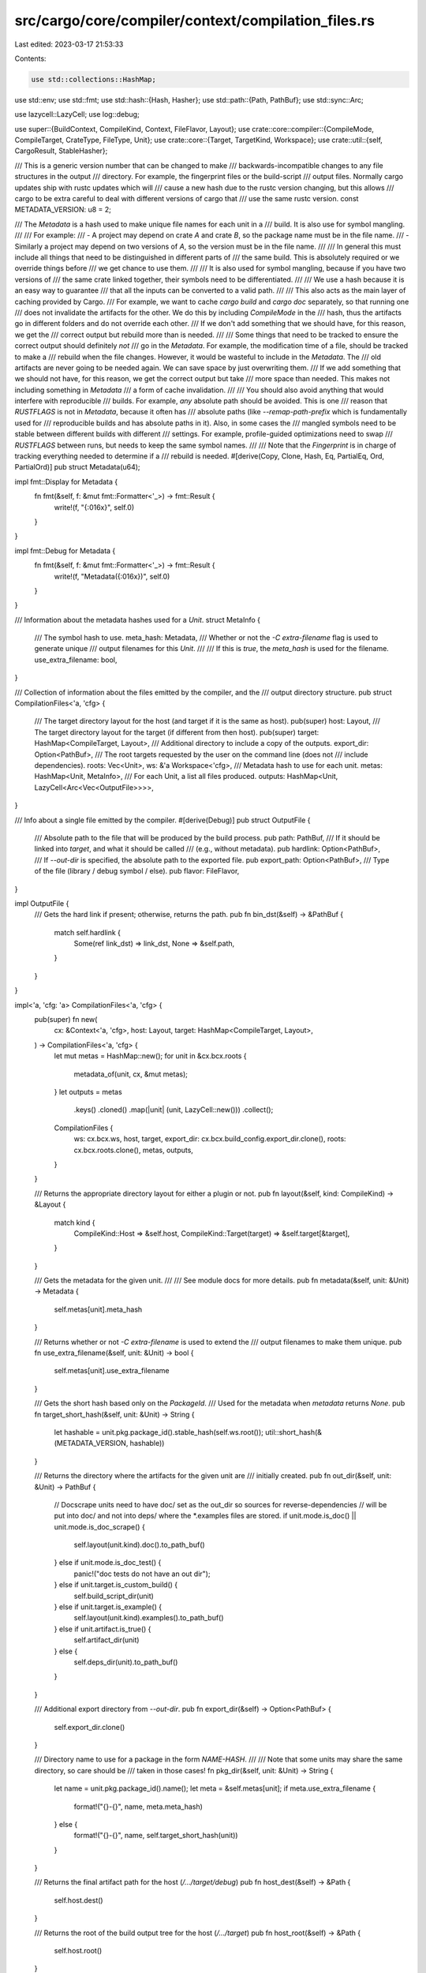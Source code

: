 src/cargo/core/compiler/context/compilation_files.rs
====================================================

Last edited: 2023-03-17 21:53:33

Contents:

.. code-block:: rs

    use std::collections::HashMap;
use std::env;
use std::fmt;
use std::hash::{Hash, Hasher};
use std::path::{Path, PathBuf};
use std::sync::Arc;

use lazycell::LazyCell;
use log::debug;

use super::{BuildContext, CompileKind, Context, FileFlavor, Layout};
use crate::core::compiler::{CompileMode, CompileTarget, CrateType, FileType, Unit};
use crate::core::{Target, TargetKind, Workspace};
use crate::util::{self, CargoResult, StableHasher};

/// This is a generic version number that can be changed to make
/// backwards-incompatible changes to any file structures in the output
/// directory. For example, the fingerprint files or the build-script
/// output files. Normally cargo updates ship with rustc updates which will
/// cause a new hash due to the rustc version changing, but this allows
/// cargo to be extra careful to deal with different versions of cargo that
/// use the same rustc version.
const METADATA_VERSION: u8 = 2;

/// The `Metadata` is a hash used to make unique file names for each unit in a
/// build. It is also use for symbol mangling.
///
/// For example:
/// - A project may depend on crate `A` and crate `B`, so the package name must be in the file name.
/// - Similarly a project may depend on two versions of `A`, so the version must be in the file name.
///
/// In general this must include all things that need to be distinguished in different parts of
/// the same build. This is absolutely required or we override things before
/// we get chance to use them.
///
/// It is also used for symbol mangling, because if you have two versions of
/// the same crate linked together, their symbols need to be differentiated.
///
/// We use a hash because it is an easy way to guarantee
/// that all the inputs can be converted to a valid path.
///
/// This also acts as the main layer of caching provided by Cargo.
/// For example, we want to cache `cargo build` and `cargo doc` separately, so that running one
/// does not invalidate the artifacts for the other. We do this by including `CompileMode` in the
/// hash, thus the artifacts go in different folders and do not override each other.
/// If we don't add something that we should have, for this reason, we get the
/// correct output but rebuild more than is needed.
///
/// Some things that need to be tracked to ensure the correct output should definitely *not*
/// go in the `Metadata`. For example, the modification time of a file, should be tracked to make a
/// rebuild when the file changes. However, it would be wasteful to include in the `Metadata`. The
/// old artifacts are never going to be needed again. We can save space by just overwriting them.
/// If we add something that we should not have, for this reason, we get the correct output but take
/// more space than needed. This makes not including something in `Metadata`
/// a form of cache invalidation.
///
/// You should also avoid anything that would interfere with reproducible
/// builds. For example, *any* absolute path should be avoided. This is one
/// reason that `RUSTFLAGS` is not in `Metadata`, because it often has
/// absolute paths (like `--remap-path-prefix` which is fundamentally used for
/// reproducible builds and has absolute paths in it). Also, in some cases the
/// mangled symbols need to be stable between different builds with different
/// settings. For example, profile-guided optimizations need to swap
/// `RUSTFLAGS` between runs, but needs to keep the same symbol names.
///
/// Note that the `Fingerprint` is in charge of tracking everything needed to determine if a
/// rebuild is needed.
#[derive(Copy, Clone, Hash, Eq, PartialEq, Ord, PartialOrd)]
pub struct Metadata(u64);

impl fmt::Display for Metadata {
    fn fmt(&self, f: &mut fmt::Formatter<'_>) -> fmt::Result {
        write!(f, "{:016x}", self.0)
    }
}

impl fmt::Debug for Metadata {
    fn fmt(&self, f: &mut fmt::Formatter<'_>) -> fmt::Result {
        write!(f, "Metadata({:016x})", self.0)
    }
}

/// Information about the metadata hashes used for a `Unit`.
struct MetaInfo {
    /// The symbol hash to use.
    meta_hash: Metadata,
    /// Whether or not the `-C extra-filename` flag is used to generate unique
    /// output filenames for this `Unit`.
    ///
    /// If this is `true`, the `meta_hash` is used for the filename.
    use_extra_filename: bool,
}

/// Collection of information about the files emitted by the compiler, and the
/// output directory structure.
pub struct CompilationFiles<'a, 'cfg> {
    /// The target directory layout for the host (and target if it is the same as host).
    pub(super) host: Layout,
    /// The target directory layout for the target (if different from then host).
    pub(super) target: HashMap<CompileTarget, Layout>,
    /// Additional directory to include a copy of the outputs.
    export_dir: Option<PathBuf>,
    /// The root targets requested by the user on the command line (does not
    /// include dependencies).
    roots: Vec<Unit>,
    ws: &'a Workspace<'cfg>,
    /// Metadata hash to use for each unit.
    metas: HashMap<Unit, MetaInfo>,
    /// For each Unit, a list all files produced.
    outputs: HashMap<Unit, LazyCell<Arc<Vec<OutputFile>>>>,
}

/// Info about a single file emitted by the compiler.
#[derive(Debug)]
pub struct OutputFile {
    /// Absolute path to the file that will be produced by the build process.
    pub path: PathBuf,
    /// If it should be linked into `target`, and what it should be called
    /// (e.g., without metadata).
    pub hardlink: Option<PathBuf>,
    /// If `--out-dir` is specified, the absolute path to the exported file.
    pub export_path: Option<PathBuf>,
    /// Type of the file (library / debug symbol / else).
    pub flavor: FileFlavor,
}

impl OutputFile {
    /// Gets the hard link if present; otherwise, returns the path.
    pub fn bin_dst(&self) -> &PathBuf {
        match self.hardlink {
            Some(ref link_dst) => link_dst,
            None => &self.path,
        }
    }
}

impl<'a, 'cfg: 'a> CompilationFiles<'a, 'cfg> {
    pub(super) fn new(
        cx: &Context<'a, 'cfg>,
        host: Layout,
        target: HashMap<CompileTarget, Layout>,
    ) -> CompilationFiles<'a, 'cfg> {
        let mut metas = HashMap::new();
        for unit in &cx.bcx.roots {
            metadata_of(unit, cx, &mut metas);
        }
        let outputs = metas
            .keys()
            .cloned()
            .map(|unit| (unit, LazyCell::new()))
            .collect();
        CompilationFiles {
            ws: cx.bcx.ws,
            host,
            target,
            export_dir: cx.bcx.build_config.export_dir.clone(),
            roots: cx.bcx.roots.clone(),
            metas,
            outputs,
        }
    }

    /// Returns the appropriate directory layout for either a plugin or not.
    pub fn layout(&self, kind: CompileKind) -> &Layout {
        match kind {
            CompileKind::Host => &self.host,
            CompileKind::Target(target) => &self.target[&target],
        }
    }

    /// Gets the metadata for the given unit.
    ///
    /// See module docs for more details.
    pub fn metadata(&self, unit: &Unit) -> Metadata {
        self.metas[unit].meta_hash
    }

    /// Returns whether or not `-C extra-filename` is used to extend the
    /// output filenames to make them unique.
    pub fn use_extra_filename(&self, unit: &Unit) -> bool {
        self.metas[unit].use_extra_filename
    }

    /// Gets the short hash based only on the `PackageId`.
    /// Used for the metadata when `metadata` returns `None`.
    pub fn target_short_hash(&self, unit: &Unit) -> String {
        let hashable = unit.pkg.package_id().stable_hash(self.ws.root());
        util::short_hash(&(METADATA_VERSION, hashable))
    }

    /// Returns the directory where the artifacts for the given unit are
    /// initially created.
    pub fn out_dir(&self, unit: &Unit) -> PathBuf {
        // Docscrape units need to have doc/ set as the out_dir so sources for reverse-dependencies
        // will be put into doc/ and not into deps/ where the *.examples files are stored.
        if unit.mode.is_doc() || unit.mode.is_doc_scrape() {
            self.layout(unit.kind).doc().to_path_buf()
        } else if unit.mode.is_doc_test() {
            panic!("doc tests do not have an out dir");
        } else if unit.target.is_custom_build() {
            self.build_script_dir(unit)
        } else if unit.target.is_example() {
            self.layout(unit.kind).examples().to_path_buf()
        } else if unit.artifact.is_true() {
            self.artifact_dir(unit)
        } else {
            self.deps_dir(unit).to_path_buf()
        }
    }

    /// Additional export directory from `--out-dir`.
    pub fn export_dir(&self) -> Option<PathBuf> {
        self.export_dir.clone()
    }

    /// Directory name to use for a package in the form `NAME-HASH`.
    ///
    /// Note that some units may share the same directory, so care should be
    /// taken in those cases!
    fn pkg_dir(&self, unit: &Unit) -> String {
        let name = unit.pkg.package_id().name();
        let meta = &self.metas[unit];
        if meta.use_extra_filename {
            format!("{}-{}", name, meta.meta_hash)
        } else {
            format!("{}-{}", name, self.target_short_hash(unit))
        }
    }

    /// Returns the final artifact path for the host (`/…/target/debug`)
    pub fn host_dest(&self) -> &Path {
        self.host.dest()
    }

    /// Returns the root of the build output tree for the host (`/…/target`)
    pub fn host_root(&self) -> &Path {
        self.host.root()
    }

    /// Returns the host `deps` directory path.
    pub fn host_deps(&self) -> &Path {
        self.host.deps()
    }

    /// Returns the directories where Rust crate dependencies are found for the
    /// specified unit.
    pub fn deps_dir(&self, unit: &Unit) -> &Path {
        self.layout(unit.kind).deps()
    }

    /// Directory where the fingerprint for the given unit should go.
    pub fn fingerprint_dir(&self, unit: &Unit) -> PathBuf {
        let dir = self.pkg_dir(unit);
        self.layout(unit.kind).fingerprint().join(dir)
    }

    /// Returns the path for a file in the fingerprint directory.
    ///
    /// The "prefix" should be something to distinguish the file from other
    /// files in the fingerprint directory.
    pub fn fingerprint_file_path(&self, unit: &Unit, prefix: &str) -> PathBuf {
        // Different targets need to be distinguished in the
        let kind = unit.target.kind().description();
        let flavor = if unit.mode.is_any_test() {
            "test-"
        } else if unit.mode.is_doc() {
            "doc-"
        } else if unit.mode.is_run_custom_build() {
            "run-"
        } else {
            ""
        };
        let name = format!("{}{}{}-{}", prefix, flavor, kind, unit.target.name());
        self.fingerprint_dir(unit).join(name)
    }

    /// Path where compiler output is cached.
    pub fn message_cache_path(&self, unit: &Unit) -> PathBuf {
        self.fingerprint_file_path(unit, "output-")
    }

    /// Returns the directory where a compiled build script is stored.
    /// `/path/to/target/{debug,release}/build/PKG-HASH`
    pub fn build_script_dir(&self, unit: &Unit) -> PathBuf {
        assert!(unit.target.is_custom_build());
        assert!(!unit.mode.is_run_custom_build());
        assert!(self.metas.contains_key(unit));
        let dir = self.pkg_dir(unit);
        self.layout(CompileKind::Host).build().join(dir)
    }

    /// Returns the directory for compiled artifacts files.
    /// `/path/to/target/{debug,release}/deps/artifact/KIND/PKG-HASH`
    fn artifact_dir(&self, unit: &Unit) -> PathBuf {
        assert!(self.metas.contains_key(unit));
        assert!(unit.artifact.is_true());
        let dir = self.pkg_dir(unit);
        let kind = match unit.target.kind() {
            TargetKind::Bin => "bin",
            TargetKind::Lib(lib_kinds) => match lib_kinds.as_slice() {
                &[CrateType::Cdylib] => "cdylib",
                &[CrateType::Staticlib] => "staticlib",
                invalid => unreachable!(
                    "BUG: unexpected artifact library type(s): {:?} - these should have been split",
                    invalid
                ),
            },
            invalid => unreachable!(
                "BUG: {:?} are not supposed to be used as artifacts",
                invalid
            ),
        };
        self.layout(unit.kind).artifact().join(dir).join(kind)
    }

    /// Returns the directory where information about running a build script
    /// is stored.
    /// `/path/to/target/{debug,release}/build/PKG-HASH`
    pub fn build_script_run_dir(&self, unit: &Unit) -> PathBuf {
        assert!(unit.target.is_custom_build());
        assert!(unit.mode.is_run_custom_build());
        let dir = self.pkg_dir(unit);
        self.layout(unit.kind).build().join(dir)
    }

    /// Returns the "OUT_DIR" directory for running a build script.
    /// `/path/to/target/{debug,release}/build/PKG-HASH/out`
    pub fn build_script_out_dir(&self, unit: &Unit) -> PathBuf {
        self.build_script_run_dir(unit).join("out")
    }

    /// Returns the path to the executable binary for the given bin target.
    ///
    /// This should only to be used when a `Unit` is not available.
    pub fn bin_link_for_target(
        &self,
        target: &Target,
        kind: CompileKind,
        bcx: &BuildContext<'_, '_>,
    ) -> CargoResult<PathBuf> {
        assert!(target.is_bin());
        let dest = self.layout(kind).dest();
        let info = bcx.target_data.info(kind);
        let (file_types, _) = info
            .rustc_outputs(
                CompileMode::Build,
                &TargetKind::Bin,
                bcx.target_data.short_name(&kind),
            )
            .expect("target must support `bin`");

        let file_type = file_types
            .iter()
            .find(|file_type| file_type.flavor == FileFlavor::Normal)
            .expect("target must support `bin`");

        Ok(dest.join(file_type.uplift_filename(target)))
    }

    /// Returns the filenames that the given unit will generate.
    ///
    /// Note: It is not guaranteed that all of the files will be generated.
    pub(super) fn outputs(
        &self,
        unit: &Unit,
        bcx: &BuildContext<'a, 'cfg>,
    ) -> CargoResult<Arc<Vec<OutputFile>>> {
        self.outputs[unit]
            .try_borrow_with(|| self.calc_outputs(unit, bcx))
            .map(Arc::clone)
    }

    /// Returns the path where the output for the given unit and FileType
    /// should be uplifted to.
    ///
    /// Returns `None` if the unit shouldn't be uplifted (for example, a
    /// dependent rlib).
    fn uplift_to(&self, unit: &Unit, file_type: &FileType, from_path: &Path) -> Option<PathBuf> {
        // Tests, check, doc, etc. should not be uplifted.
        if unit.mode != CompileMode::Build || file_type.flavor == FileFlavor::Rmeta {
            return None;
        }

        // Artifact dependencies are never uplifted.
        if unit.artifact.is_true() {
            return None;
        }

        // - Binaries: The user always wants to see these, even if they are
        //   implicitly built (for example for integration tests).
        // - dylibs: This ensures that the dynamic linker pulls in all the
        //   latest copies (even if the dylib was built from a previous cargo
        //   build). There are complex reasons for this, see #8139, #6167, #6162.
        // - Things directly requested from the command-line (the "roots").
        //   This one is a little questionable for rlibs (see #6131), but is
        //   historically how Cargo has operated. This is primarily useful to
        //   give the user access to staticlibs and cdylibs.
        if !unit.target.is_bin()
            && !unit.target.is_custom_build()
            && file_type.crate_type != Some(CrateType::Dylib)
            && !self.roots.contains(unit)
        {
            return None;
        }

        let filename = file_type.uplift_filename(&unit.target);
        let uplift_path = if unit.target.is_example() {
            // Examples live in their own little world.
            self.layout(unit.kind).examples().join(filename)
        } else if unit.target.is_custom_build() {
            self.build_script_dir(unit).join(filename)
        } else {
            self.layout(unit.kind).dest().join(filename)
        };
        if from_path == uplift_path {
            // This can happen with things like examples that reside in the
            // same directory, do not have a metadata hash (like on Windows),
            // and do not have hyphens.
            return None;
        }
        Some(uplift_path)
    }

    fn calc_outputs(
        &self,
        unit: &Unit,
        bcx: &BuildContext<'a, 'cfg>,
    ) -> CargoResult<Arc<Vec<OutputFile>>> {
        let ret = match unit.mode {
            CompileMode::Doc { .. } => {
                let path = self
                    .out_dir(unit)
                    .join(unit.target.crate_name())
                    .join("index.html");
                vec![OutputFile {
                    path,
                    hardlink: None,
                    export_path: None,
                    flavor: FileFlavor::Normal,
                }]
            }
            CompileMode::RunCustomBuild => {
                // At this time, this code path does not handle build script
                // outputs.
                vec![]
            }
            CompileMode::Doctest => {
                // Doctests are built in a temporary directory and then
                // deleted. There is the `--persist-doctests` unstable flag,
                // but Cargo does not know about that.
                vec![]
            }
            CompileMode::Docscrape => {
                // The file name needs to be stable across Cargo sessions.
                // This originally used unit.buildkey(), but that isn't stable,
                // so we use metadata instead (prefixed with name for debugging).
                let file_name = format!("{}-{}.examples", unit.pkg.name(), self.metadata(unit));
                let path = self.deps_dir(unit).join(file_name);
                vec![OutputFile {
                    path,
                    hardlink: None,
                    export_path: None,
                    flavor: FileFlavor::Normal,
                }]
            }
            CompileMode::Test
            | CompileMode::Build
            | CompileMode::Bench
            | CompileMode::Check { .. } => self.calc_outputs_rustc(unit, bcx)?,
        };
        debug!("Target filenames: {:?}", ret);

        Ok(Arc::new(ret))
    }

    /// Computes the actual, full pathnames for all the files generated by rustc.
    ///
    /// The `OutputFile` also contains the paths where those files should be
    /// "uplifted" to.
    fn calc_outputs_rustc(
        &self,
        unit: &Unit,
        bcx: &BuildContext<'a, 'cfg>,
    ) -> CargoResult<Vec<OutputFile>> {
        let out_dir = self.out_dir(unit);

        let info = bcx.target_data.info(unit.kind);
        let triple = bcx.target_data.short_name(&unit.kind);
        let (file_types, unsupported) =
            info.rustc_outputs(unit.mode, unit.target.kind(), triple)?;
        if file_types.is_empty() {
            if !unsupported.is_empty() {
                let unsupported_strs: Vec<_> = unsupported.iter().map(|ct| ct.as_str()).collect();
                anyhow::bail!(
                    "cannot produce {} for `{}` as the target `{}` \
                     does not support these crate types",
                    unsupported_strs.join(", "),
                    unit.pkg,
                    triple,
                )
            }
            anyhow::bail!(
                "cannot compile `{}` as the target `{}` does not \
                 support any of the output crate types",
                unit.pkg,
                triple,
            );
        }

        // Convert FileType to OutputFile.
        let mut outputs = Vec::new();
        for file_type in file_types {
            let meta = &self.metas[unit];
            let meta_opt = meta.use_extra_filename.then(|| meta.meta_hash.to_string());
            let path = out_dir.join(file_type.output_filename(&unit.target, meta_opt.as_deref()));

            // If, the `different_binary_name` feature is enabled, the name of the hardlink will
            // be the name of the binary provided by the user in `Cargo.toml`.
            let hardlink = self.uplift_to(unit, &file_type, &path);
            let export_path = if unit.target.is_custom_build() {
                None
            } else {
                self.export_dir.as_ref().and_then(|export_dir| {
                    hardlink
                        .as_ref()
                        .map(|hardlink| export_dir.join(hardlink.file_name().unwrap()))
                })
            };
            outputs.push(OutputFile {
                path,
                hardlink,
                export_path,
                flavor: file_type.flavor,
            });
        }
        Ok(outputs)
    }
}

fn metadata_of<'a>(
    unit: &Unit,
    cx: &Context<'_, '_>,
    metas: &'a mut HashMap<Unit, MetaInfo>,
) -> &'a MetaInfo {
    if !metas.contains_key(unit) {
        let meta = compute_metadata(unit, cx, metas);
        metas.insert(unit.clone(), meta);
        for dep in cx.unit_deps(unit) {
            metadata_of(&dep.unit, cx, metas);
        }
    }
    &metas[unit]
}

fn compute_metadata(
    unit: &Unit,
    cx: &Context<'_, '_>,
    metas: &mut HashMap<Unit, MetaInfo>,
) -> MetaInfo {
    let bcx = &cx.bcx;
    let mut hasher = StableHasher::new();

    METADATA_VERSION.hash(&mut hasher);

    // Unique metadata per (name, source, version) triple. This'll allow us
    // to pull crates from anywhere without worrying about conflicts.
    unit.pkg
        .package_id()
        .stable_hash(bcx.ws.root())
        .hash(&mut hasher);

    // Also mix in enabled features to our metadata. This'll ensure that
    // when changing feature sets each lib is separately cached.
    unit.features.hash(&mut hasher);

    // Mix in the target-metadata of all the dependencies of this target.
    let mut deps_metadata = cx
        .unit_deps(unit)
        .iter()
        .map(|dep| metadata_of(&dep.unit, cx, metas).meta_hash)
        .collect::<Vec<_>>();
    deps_metadata.sort();
    deps_metadata.hash(&mut hasher);

    // Throw in the profile we're compiling with. This helps caching
    // `panic=abort` and `panic=unwind` artifacts, additionally with various
    // settings like debuginfo and whatnot.
    unit.profile.hash(&mut hasher);
    unit.mode.hash(&mut hasher);
    cx.lto[unit].hash(&mut hasher);

    // Artifacts compiled for the host should have a different
    // metadata piece than those compiled for the target, so make sure
    // we throw in the unit's `kind` as well.  Use `fingerprint_hash`
    // so that the StableHash doesn't change based on the pathnames
    // of the custom target JSON spec files.
    unit.kind.fingerprint_hash().hash(&mut hasher);

    // Finally throw in the target name/kind. This ensures that concurrent
    // compiles of targets in the same crate don't collide.
    unit.target.name().hash(&mut hasher);
    unit.target.kind().hash(&mut hasher);

    hash_rustc_version(bcx, &mut hasher);

    if cx.bcx.ws.is_member(&unit.pkg) {
        // This is primarily here for clippy. This ensures that the clippy
        // artifacts are separate from the `check` ones.
        if let Some(path) = &cx.bcx.rustc().workspace_wrapper {
            path.hash(&mut hasher);
        }
    }

    // Seed the contents of `__CARGO_DEFAULT_LIB_METADATA` to the hasher if present.
    // This should be the release channel, to get a different hash for each channel.
    if let Ok(ref channel) = env::var("__CARGO_DEFAULT_LIB_METADATA") {
        channel.hash(&mut hasher);
    }

    // std units need to be kept separate from user dependencies. std crates
    // are differentiated in the Unit with `is_std` (for things like
    // `-Zforce-unstable-if-unmarked`), so they are always built separately.
    // This isn't strictly necessary for build dependencies which probably
    // don't need unstable support. A future experiment might be to set
    // `is_std` to false for build dependencies so that they can be shared
    // with user dependencies.
    unit.is_std.hash(&mut hasher);

    MetaInfo {
        meta_hash: Metadata(hasher.finish()),
        use_extra_filename: should_use_metadata(bcx, unit),
    }
}

fn hash_rustc_version(bcx: &BuildContext<'_, '_>, hasher: &mut StableHasher) {
    let vers = &bcx.rustc().version;
    if vers.pre.is_empty() || bcx.config.cli_unstable().separate_nightlies {
        // For stable, keep the artifacts separate. This helps if someone is
        // testing multiple versions, to avoid recompiles.
        bcx.rustc().verbose_version.hash(hasher);
        return;
    }
    // On "nightly"/"beta"/"dev"/etc, keep each "channel" separate. Don't hash
    // the date/git information, so that whenever someone updates "nightly",
    // they won't have a bunch of stale artifacts in the target directory.
    //
    // This assumes that the first segment is the important bit ("nightly",
    // "beta", "dev", etc.). Skip other parts like the `.3` in `-beta.3`.
    vers.pre.split('.').next().hash(hasher);
    // Keep "host" since some people switch hosts to implicitly change
    // targets, (like gnu vs musl or gnu vs msvc). In the future, we may want
    // to consider hashing `unit.kind.short_name()` instead.
    bcx.rustc().host.hash(hasher);
    // None of the other lines are important. Currently they are:
    // binary: rustc  <-- or "rustdoc"
    // commit-hash: 38114ff16e7856f98b2b4be7ab4cd29b38bed59a
    // commit-date: 2020-03-21
    // host: x86_64-apple-darwin
    // release: 1.44.0-nightly
    // LLVM version: 9.0
    //
    // The backend version ("LLVM version") might become more relevant in
    // the future when cranelift sees more use, and people want to switch
    // between different backends without recompiling.
}

/// Returns whether or not this unit should use a metadata hash.
fn should_use_metadata(bcx: &BuildContext<'_, '_>, unit: &Unit) -> bool {
    if unit.mode.is_doc_test() || unit.mode.is_doc() {
        // Doc tests do not have metadata.
        return false;
    }
    if unit.mode.is_any_test() || unit.mode.is_check() {
        // These always use metadata.
        return true;
    }
    // No metadata in these cases:
    //
    // - dylibs:
    //   - if any dylib names are encoded in executables, so they can't be renamed.
    //   - TODO: Maybe use `-install-name` on macOS or `-soname` on other UNIX systems
    //     to specify the dylib name to be used by the linker instead of the filename.
    // - Windows MSVC executables: The path to the PDB is embedded in the
    //   executable, and we don't want the PDB path to include the hash in it.
    // - wasm32-unknown-emscripten executables: When using emscripten, the path to the
    //   .wasm file is embedded in the .js file, so we don't want the hash in there.
    //
    // This is only done for local packages, as we don't expect to export
    // dependencies.
    //
    // The __CARGO_DEFAULT_LIB_METADATA env var is used to override this to
    // force metadata in the hash. This is only used for building libstd. For
    // example, if libstd is placed in a common location, we don't want a file
    // named /usr/lib/libstd.so which could conflict with other rustc
    // installs. In addition it prevents accidentally loading a libstd of a
    // different compiler at runtime.
    // See https://github.com/rust-lang/cargo/issues/3005
    let short_name = bcx.target_data.short_name(&unit.kind);
    if (unit.target.is_dylib()
        || unit.target.is_cdylib()
        || (unit.target.is_executable() && short_name == "wasm32-unknown-emscripten")
        || (unit.target.is_executable() && short_name.contains("msvc")))
        && unit.pkg.package_id().source_id().is_path()
        && env::var("__CARGO_DEFAULT_LIB_METADATA").is_err()
    {
        return false;
    }
    true
}


